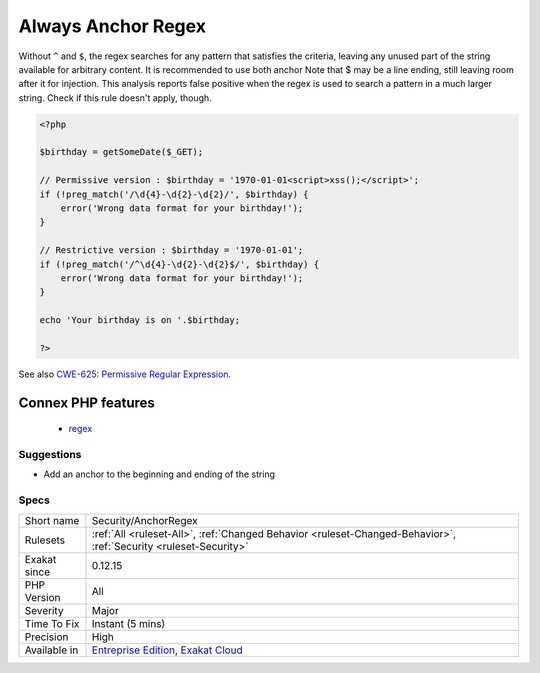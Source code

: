.. _security-anchorregex:

.. _always-anchor-regex:

Always Anchor Regex
+++++++++++++++++++

.. meta::
	:description:
		Always Anchor Regex: Unanchored regex finds the requested pattern, and leaves room for malicious content.
	:twitter:card: summary_large_image
	:twitter:site: @exakat
	:twitter:title: Always Anchor Regex
	:twitter:description: Always Anchor Regex: Unanchored regex finds the requested pattern, and leaves room for malicious content
	:twitter:creator: @exakat
	:twitter:image:src: https://www.exakat.io/wp-content/uploads/2020/06/logo-exakat.png
	:og:image: https://www.exakat.io/wp-content/uploads/2020/06/logo-exakat.png
	:og:title: Always Anchor Regex
	:og:type: article
	:og:description: Unanchored regex finds the requested pattern, and leaves room for malicious content
	:og:url: https://exakat.readthedocs.io/en/latest/Reference/Rules/Always Anchor Regex.html
	:og:locale: en
.. raw:: html	<script type="application/ld+json">{"@context":"https:\/\/schema.org","@graph":[{"@type":"WebPage","@id":"https:\/\/php-tips.readthedocs.io\/en\/latest\/Reference\/Rules\/Security\/AnchorRegex.html","url":"https:\/\/php-tips.readthedocs.io\/en\/latest\/Reference\/Rules\/Security\/AnchorRegex.html","name":"Always Anchor Regex","isPartOf":{"@id":"https:\/\/www.exakat.io\/"},"datePublished":"Fri, 10 Jan 2025 09:46:18 +0000","dateModified":"Fri, 10 Jan 2025 09:46:18 +0000","description":"Unanchored regex finds the requested pattern, and leaves room for malicious content","inLanguage":"en-US","potentialAction":[{"@type":"ReadAction","target":["https:\/\/exakat.readthedocs.io\/en\/latest\/Always Anchor Regex.html"]}]},{"@type":"WebSite","@id":"https:\/\/www.exakat.io\/","url":"https:\/\/www.exakat.io\/","name":"Exakat","description":"Smart PHP static analysis","inLanguage":"en-US"}]}</script>Unanchored regex finds the requested pattern, and leaves room for malicious content. 

Without ``^`` and ``$``, the regex searches for any pattern that satisfies the criteria, leaving any unused part of the string available for arbitrary content. It is recommended to use both anchor
Note that $ may be a line ending, still leaving room after it for injection.
This analysis reports false positive when the regex is used to search a pattern in a much larger string. Check if this rule doesn't apply, though.

.. code-block:: php
   
   <?php
   
   $birthday = getSomeDate($_GET);
   
   // Permissive version : $birthday = '1970-01-01<script>xss();</script>';
   if (!preg_match('/\d{4}-\d{2}-\d{2}/', $birthday) {
       error('Wrong data format for your birthday!');
   }
   
   // Restrictive version : $birthday = '1970-01-01';
   if (!preg_match('/^\d{4}-\d{2}-\d{2}$/', $birthday) {
       error('Wrong data format for your birthday!');
   }
   
   echo 'Your birthday is on '.$birthday;
   
   ?>

See also `CWE-625: Permissive Regular Expression <https://cwe.mitre.org/data/definitions/625.html>`_.

Connex PHP features
-------------------

  + `regex <https://php-dictionary.readthedocs.io/en/latest/dictionary/regex.ini.html>`_


Suggestions
___________

* Add an anchor to the beginning and ending of the string




Specs
_____

+--------------+-------------------------------------------------------------------------------------------------------------------------+
| Short name   | Security/AnchorRegex                                                                                                    |
+--------------+-------------------------------------------------------------------------------------------------------------------------+
| Rulesets     | :ref:`All <ruleset-All>`, :ref:`Changed Behavior <ruleset-Changed-Behavior>`, :ref:`Security <ruleset-Security>`        |
+--------------+-------------------------------------------------------------------------------------------------------------------------+
| Exakat since | 0.12.15                                                                                                                 |
+--------------+-------------------------------------------------------------------------------------------------------------------------+
| PHP Version  | All                                                                                                                     |
+--------------+-------------------------------------------------------------------------------------------------------------------------+
| Severity     | Major                                                                                                                   |
+--------------+-------------------------------------------------------------------------------------------------------------------------+
| Time To Fix  | Instant (5 mins)                                                                                                        |
+--------------+-------------------------------------------------------------------------------------------------------------------------+
| Precision    | High                                                                                                                    |
+--------------+-------------------------------------------------------------------------------------------------------------------------+
| Available in | `Entreprise Edition <https://www.exakat.io/entreprise-edition>`_, `Exakat Cloud <https://www.exakat.io/exakat-cloud/>`_ |
+--------------+-------------------------------------------------------------------------------------------------------------------------+


